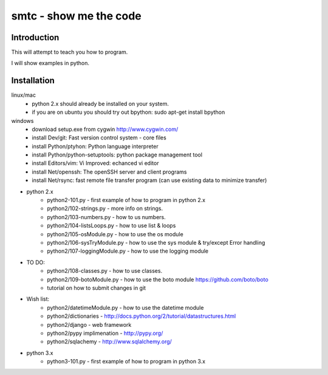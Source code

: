 ####
smtc - show me the code
####

************
Introduction
************

This will attempt to teach you how to program.

I will show examples in python.

************
Installation
************
linux/mac
    * python 2.x should already be installed on your system.
    * if you are on ubuntu you should try out bpython: sudo apt-get install bpython
    
windows
    * download setup.exe from cygwin http://www.cygwin.com/
    * install Dev/git: Fast version control system - core files
    * install Python/ptyhon: Python language interpreter 
    * install Python/python-setuptools: python package management tool
    * install Editors/vim: Vi Improved: echanced vi editor
    * install Net/openssh: The openSSH server and client programs
    * install Net/rsync: fast remote file transfer program (can use existing data to minimize transfer)
        
* python 2.x
    * python2-101.py                - first example of how to program in python 2.x
    * python2/102-strings.py        - more info on strings.
    * python2/103-numbers.py        - how to us numbers.
    * python2/104-listsLoops.py     - how to use list & loops
    * python2/105-osModule.py       - how to use the os module
    * python2/106-sysTryModule.py   - how to use the sys module & try/except Error handling
    * python2/107-loggingModule.py  - how to use the logging module
    
* TO DO:
    * python2/108-classes.py        - how to use classes.
    * python2/109-botoModule.py     - how to use the boto module https://github.com/boto/boto
    * tutorial on how to submit changes in git
    
* Wish list:
    * python2/datetimeModule.py     - how to use the datetime module
    * python2/dictionaries          - http://docs.python.org/2/tutorial/datastructures.html
    * python2/django                - web framework
    * python2/pypy implimenation    - http://pypy.org/
    * python2/sqlachemy             - http://www.sqlalchemy.org/
    
* python 3.x 
    * python3-101.py                - first example of how to program in python 3.x